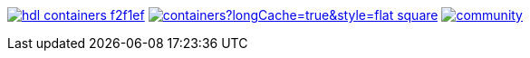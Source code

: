 https://github.com/hdl/containers[image:https://img.shields.io/badge/hdl-containers-f2f1ef.svg?longCache=true&style=flat-square&logo=GitHub&logoColor=f2f1ef[title='hdl/containers GitHub repository']]
https://github.com/hdl/containers/blob/master/LICENSE[image:https://img.shields.io/github/license/hdl/containers?longCache=true&style=flat-square[title='license']]
https://gitter.im/hdl/community[image:https://img.shields.io/gitter/room/hdl/community.svg?longCache=true&style=flat-square&logo=gitter&logoColor=fff&color=4db797[title='hdl/community on gitter.im']]
